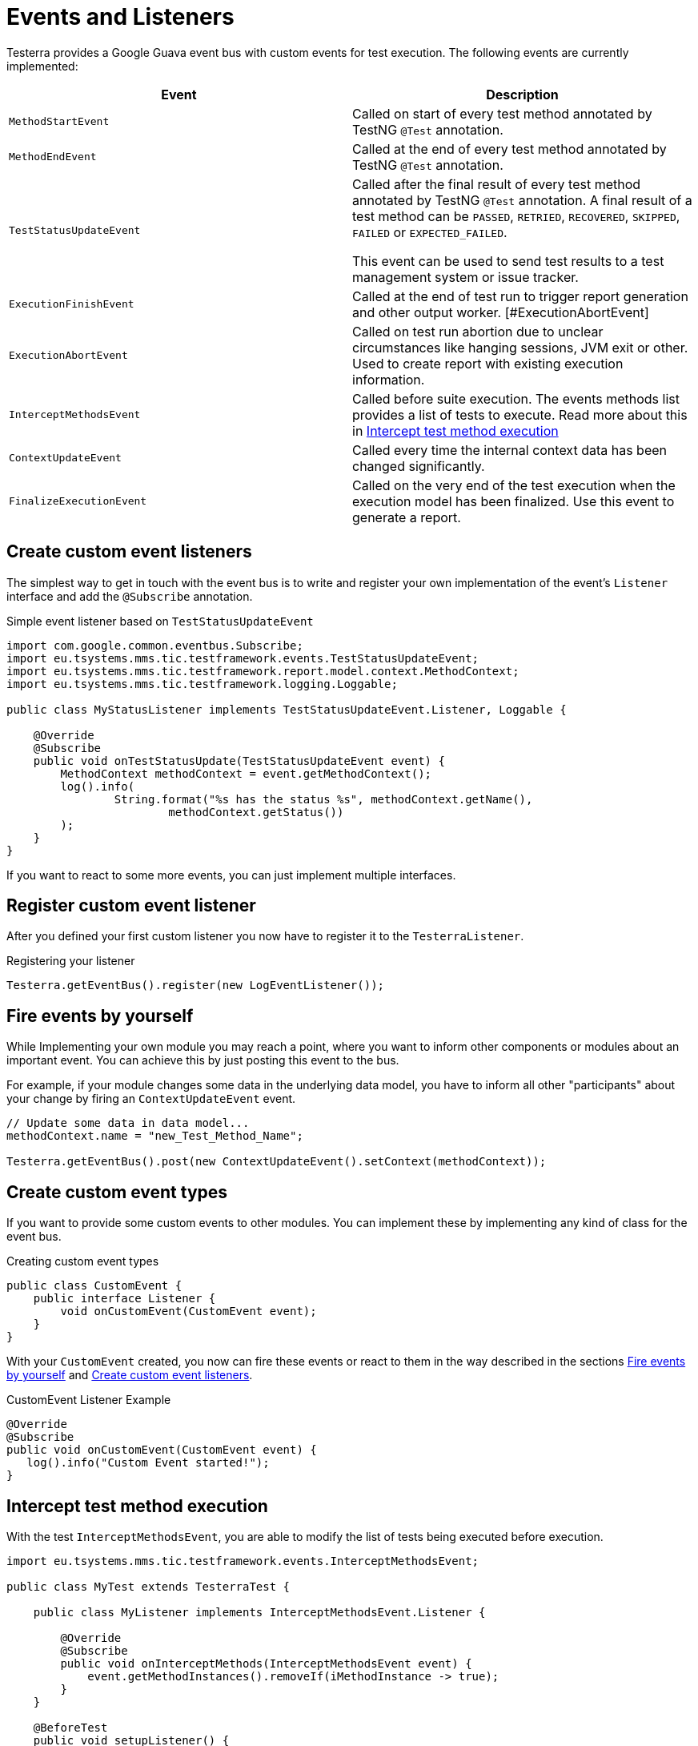= Events and Listeners

Testerra provides a Google Guava event bus with custom events for test execution. The following events are currently implemented:

|===
|Event |Description

| `MethodStartEvent`
|Called on start of every test method annotated by TestNG `@Test` annotation.

|`MethodEndEvent`
|Called at the end of every test method annotated by TestNG `@Test` annotation.

|`TestStatusUpdateEvent`
|Called after the final result of every test method annotated by TestNG `@Test` annotation. A final result of a test method can be `PASSED`, `RETRIED`, `RECOVERED`, `SKIPPED`, `FAILED` or `EXPECTED_FAILED`.

This event can be used to send test results to a test management system or issue tracker.

| `ExecutionFinishEvent`
|Called at the end of test run to trigger report generation and other output worker.
[#ExecutionAbortEvent]
|`ExecutionAbortEvent`
|Called on test run abortion due to unclear circumstances like hanging sessions, JVM exit or other. Used to create report with existing execution information.

|`InterceptMethodsEvent`
|Called before suite execution. The events methods list provides a list of tests to execute. Read more about this in <<Intercept test method execution>>

|`ContextUpdateEvent`
|Called every time the internal context data has been changed significantly.

|`FinalizeExecutionEvent`
|Called on the very end of the test execution when the execution model has been finalized. Use this event to generate a report.

|===

== Create custom event listeners

The simplest way to get in touch with the event bus is to write and register your own implementation of the event's `Listener` interface and add the `@Subscribe` annotation.

.Simple event listener based on `TestStatusUpdateEvent`
[source,java]
----
import com.google.common.eventbus.Subscribe;
import eu.tsystems.mms.tic.testframework.events.TestStatusUpdateEvent;
import eu.tsystems.mms.tic.testframework.report.model.context.MethodContext;
import eu.tsystems.mms.tic.testframework.logging.Loggable;

public class MyStatusListener implements TestStatusUpdateEvent.Listener, Loggable {

    @Override
    @Subscribe
    public void onTestStatusUpdate(TestStatusUpdateEvent event) {
        MethodContext methodContext = event.getMethodContext();
        log().info(
                String.format("%s has the status %s", methodContext.getName(),
                        methodContext.getStatus())
        );
    }
}
----

If you want to react to some more events, you can just implement multiple interfaces.

== Register custom event listener

After you defined your first custom listener you now have to register it to the `TesterraListener`.

.Registering your listener
[source,java]
----
Testerra.getEventBus().register(new LogEventListener());
----

== Fire events by yourself

While Implementing your own module you may reach a point, where you want to inform other components or modules about an important event.
You can achieve this by just posting this event to the bus.

For example, if your module changes some data in the underlying data model, you have to inform all other "participants"  about your change by firing an `ContextUpdateEvent` event.

[source,java]
----

// Update some data in data model...
methodContext.name = "new_Test_Method_Name";

Testerra.getEventBus().post(new ContextUpdateEvent().setContext(methodContext));
----

== Create custom event types

If you want to provide some custom events to other modules. You can implement these by implementing any kind of class for the event bus.

.Creating custom event types
[source,java]
----
public class CustomEvent {
    public interface Listener {
        void onCustomEvent(CustomEvent event);
    }
}
----

With your `CustomEvent` created, you now can fire these events or react to them in the way described in the sections <<Fire events by yourself>> and <<Create custom event listeners>>.

.CustomEvent Listener Example
[source,java]
----
@Override
@Subscribe
public void onCustomEvent(CustomEvent event) {
   log().info("Custom Event started!");
}
----

== Intercept test method execution

With the test `InterceptMethodsEvent`, you are able to modify the list of tests being executed before execution.

[source,java]
----
import eu.tsystems.mms.tic.testframework.events.InterceptMethodsEvent;

public class MyTest extends TesterraTest {

    public class MyListener implements InterceptMethodsEvent.Listener {

        @Override
        @Subscribe
        public void onInterceptMethods(InterceptMethodsEvent event) {
            event.getMethodInstances().removeIf(iMethodInstance -> true);
        }
    }

    @BeforeTest
    public void setupListener() {
        Testerra.getEventBus().register(new MyListener());
    }
}
----

== Listen to TestNG events

Since the `TesterraListener` listens to `TestNG` events, it also forwards some of these events the same way like any other events.

[source,java]
----
import eu.tsystems.mms.tic.testframework.logging.Loggable;
import com.google.common.eventbus.Subscribe;
import org.testng.ISuite;
import org.testng.ISuiteListener;

class MySuiteListener implements ISuiteListener, Loggable {

    @Subscribe
    @Override
    public void onStart(ISuite suite) {
        log().info("Suite started");
    }
}
----
